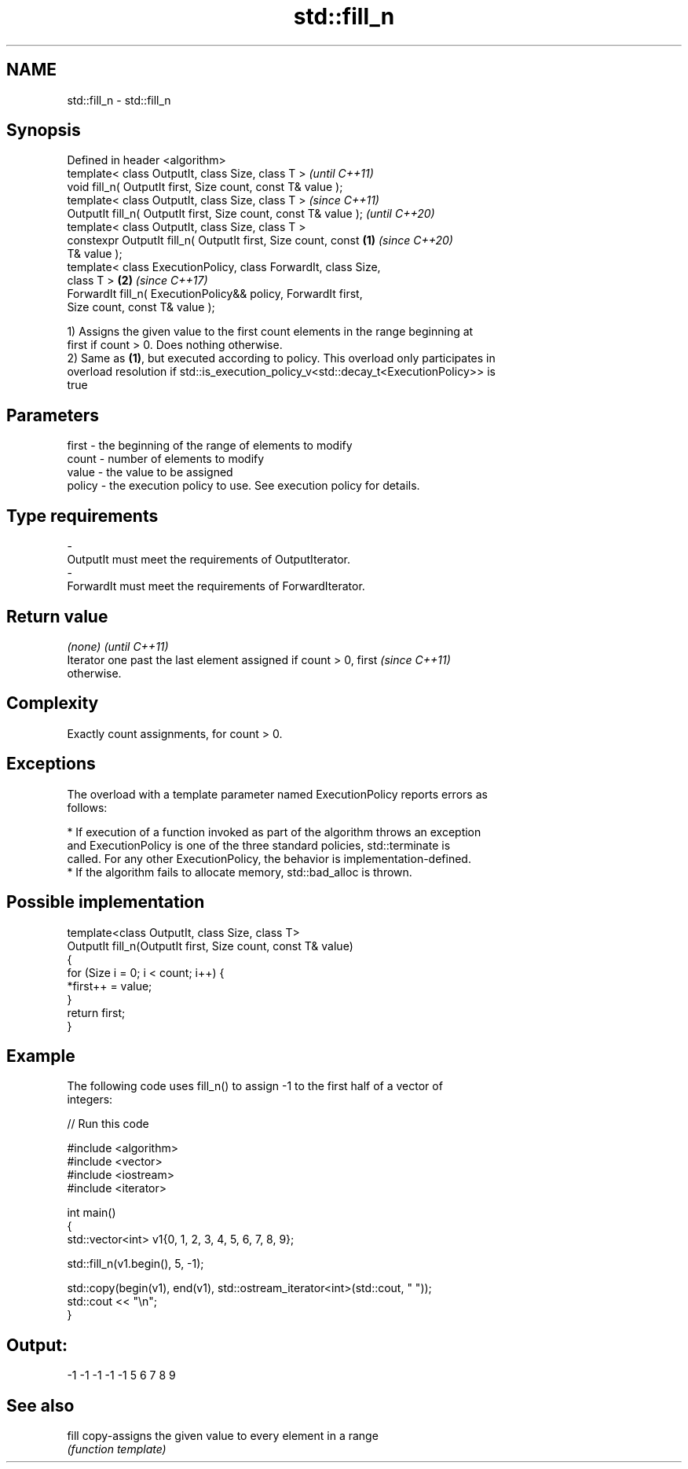 .TH std::fill_n 3 "2019.03.28" "http://cppreference.com" "C++ Standard Libary"
.SH NAME
std::fill_n \- std::fill_n

.SH Synopsis
   Defined in header <algorithm>
   template< class OutputIt, class Size, class T >                        \fI(until C++11)\fP
   void fill_n( OutputIt first, Size count, const T& value );
   template< class OutputIt, class Size, class T >                        \fI(since C++11)\fP
   OutputIt fill_n( OutputIt first, Size count, const T& value );         \fI(until C++20)\fP
   template< class OutputIt, class Size, class T >
   constexpr OutputIt fill_n( OutputIt first, Size count, const   \fB(1)\fP     \fI(since C++20)\fP
   T& value );
   template< class ExecutionPolicy, class ForwardIt, class Size,
   class T >                                                          \fB(2)\fP \fI(since C++17)\fP
   ForwardIt fill_n( ExecutionPolicy&& policy, ForwardIt first,
   Size count, const T& value );

   1) Assigns the given value to the first count elements in the range beginning at
   first if count > 0. Does nothing otherwise.
   2) Same as \fB(1)\fP, but executed according to policy. This overload only participates in
   overload resolution if std::is_execution_policy_v<std::decay_t<ExecutionPolicy>> is
   true

.SH Parameters

   first  - the beginning of the range of elements to modify
   count  - number of elements to modify
   value  - the value to be assigned
   policy - the execution policy to use. See execution policy for details.
.SH Type requirements
   -
   OutputIt must meet the requirements of OutputIterator.
   -
   ForwardIt must meet the requirements of ForwardIterator.

.SH Return value

   \fI(none)\fP                                                                 \fI(until C++11)\fP
   Iterator one past the last element assigned if count > 0, first        \fI(since C++11)\fP
   otherwise.

.SH Complexity

   Exactly count assignments, for count > 0.

.SH Exceptions

   The overload with a template parameter named ExecutionPolicy reports errors as
   follows:

     * If execution of a function invoked as part of the algorithm throws an exception
       and ExecutionPolicy is one of the three standard policies, std::terminate is
       called. For any other ExecutionPolicy, the behavior is implementation-defined.
     * If the algorithm fails to allocate memory, std::bad_alloc is thrown.

.SH Possible implementation

   template<class OutputIt, class Size, class T>
   OutputIt fill_n(OutputIt first, Size count, const T& value)
   {
       for (Size i = 0; i < count; i++) {
           *first++ = value;
       }
       return first;
   }

.SH Example

   The following code uses fill_n() to assign -1 to the first half of a vector of
   integers:

   
// Run this code

 #include <algorithm>
 #include <vector>
 #include <iostream>
 #include <iterator>
  
 int main()
 {
     std::vector<int> v1{0, 1, 2, 3, 4, 5, 6, 7, 8, 9};
  
     std::fill_n(v1.begin(), 5, -1);
  
     std::copy(begin(v1), end(v1), std::ostream_iterator<int>(std::cout, " "));
     std::cout << "\\n";
 }

.SH Output:

 -1 -1 -1 -1 -1 5 6 7 8 9

.SH See also

   fill copy-assigns the given value to every element in a range
        \fI(function template)\fP 
